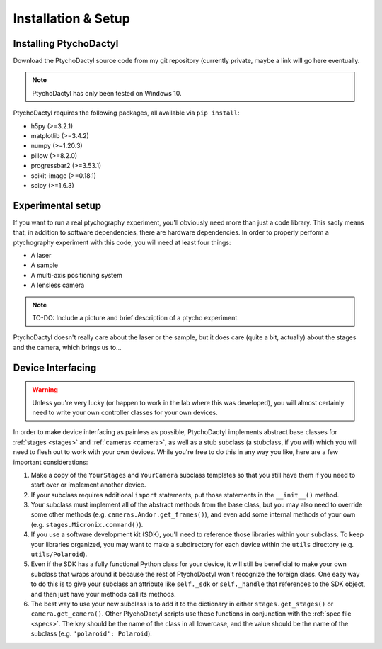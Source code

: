 .. _install-setup:

Installation & Setup
====================

.. _install:

Installing PtychoDactyl
-----------------------

Download the PtychoDactyl source code from my git repository (currently private, maybe a link will go here eventually.

.. note::
    PtychoDactyl has only been tested on Windows 10.

PtychoDactyl requires the following packages, all available via ``pip install``:

* h5py (>=3.2.1)
* matplotlib (>=3.4.2)
* numpy (>=1.20.3)
* pillow (>=8.2.0)
* progressbar2 (>=3.53.1)
* scikit-image (>=0.18.1)
* scipy (>=1.6.3)

.. _setup:

Experimental setup
------------------

If you want to run a real ptychography experiment, you'll obviously need more than just a code library. This sadly means that, in addition to software dependencies, there are hardware dependencies. In order to properly perform a ptychography experiment with this code, you will need at least four things:

* A laser
* A sample
* A multi-axis positioning system
* A lensless camera

.. note:: TO-DO:
    Include a picture and brief description of a ptycho experiment.

PtychoDactyl doesn't really care about the laser or the sample, but it does care (quite a bit, actually) about the stages and the camera, which brings us to...

.. _subclassing:

Device Interfacing
------------------

.. warning::
    Unless you're very lucky (or happen to work in the lab where this was developed), you will almost certainly need to write your own controller classes for your own devices.

In order to make device interfacing as painless as possible, PtychoDactyl implements abstract base classes for :ref:`stages <stages>` and :ref:`cameras <camera>`, as well as a stub subclass (a stubclass, if you will) which you will need to flesh out to work with your own devices. While you're free to do this in any way you like, here are a few important considerations:

#. Make a copy of the ``YourStages`` and ``YourCamera`` subclass templates so that you still have them if you need to start over or implement another device.
#. If your subclass requires additional ``import`` statements, put those statements in the ``__init__()`` method.
#. Your subclass must implement all of the abstract methods from the base class, but you may also need to override some other methods (e.g. ``cameras.Andor.get_frames()``), and even add some internal methods of your own (e.g. ``stages.Micronix.command()``).
#. If you use a software development kit (SDK), you'll need to reference those libraries within your subclass. To keep your libraries organized, you may want to make a subdirectory for each device within the ``utils`` directory (e.g. ``utils/Polaroid``).
#. Even if the SDK has a fully functional Python class for your device, it will still be beneficial to make your own subclass that wraps around it because the rest of PtychoDactyl won't recognize the foreign class. One easy way to do this is to give your subclass an attribute like ``self._sdk`` or ``self._handle`` that references to the SDK object, and then just have your methods call its methods.
#. The best way to use your new subclass is to add it to the dictionary in either ``stages.get_stages()`` or ``camera.get_camera()``. Other PtychoDactyl scripts use these functions in conjunction with the :ref:`spec file <specs>`. The key should be the name of the class in all lowercase, and the value should be the name of the subclass (e.g. ``'polaroid': Polaroid``).